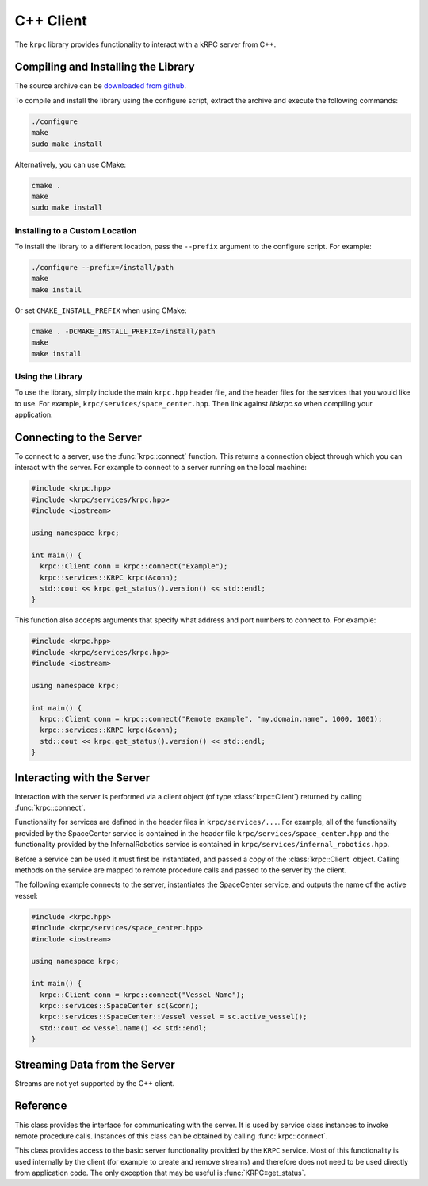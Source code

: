 .. default-domain:: cpp

C++ Client
==========

The ``krpc`` library provides functionality to interact with a kRPC server from
C++.

Compiling and Installing the Library
------------------------------------

The source archive can be `downloaded from github <https://github.com/djungelorm/krpc/releases/latest>`_.

To compile and install the library using the configure script, extract the
archive and execute the following commands:

.. code-block:: bash

   ./configure
   make
   sudo make install

Alternatively, you can use CMake:

.. code-block:: bash

   cmake .
   make
   sudo make install


Installing to a Custom Location
^^^^^^^^^^^^^^^^^^^^^^^^^^^^^^^

To install the library to a different location, pass the ``--prefix`` argument to
the configure script. For example:

.. code-block:: bash

   ./configure --prefix=/install/path
   make
   make install

Or set ``CMAKE_INSTALL_PREFIX`` when using CMake:

.. code-block:: bash

   cmake . -DCMAKE_INSTALL_PREFIX=/install/path
   make
   make install

Using the Library
^^^^^^^^^^^^^^^^^

To use the library, simply include the main ``krpc.hpp`` header file, and the
header files for the services that you would like to use. For example,
``krpc/services/space_center.hpp``. Then link against `libkrpc.so` when
compiling your application.

Connecting to the Server
------------------------

To connect to a server, use the :func:`krpc::connect` function. This returns a
connection object through which you can interact with the server. For example to
connect to a server running on the local machine:

.. code-block:: cpp

   #include <krpc.hpp>
   #include <krpc/services/krpc.hpp>
   #include <iostream>

   using namespace krpc;

   int main() {
     krpc::Client conn = krpc::connect("Example");
     krpc::services::KRPC krpc(&conn);
     std::cout << krpc.get_status().version() << std::endl;
   }

This function also accepts arguments that specify what address and port numbers
to connect to. For example:

.. code-block:: cpp

   #include <krpc.hpp>
   #include <krpc/services/krpc.hpp>
   #include <iostream>

   using namespace krpc;

   int main() {
     krpc::Client conn = krpc::connect("Remote example", "my.domain.name", 1000, 1001);
     krpc::services::KRPC krpc(&conn);
     std::cout << krpc.get_status().version() << std::endl;
   }

Interacting with the Server
---------------------------

Interaction with the server is performed via a client object (of type
:class:`krpc::Client`) returned by calling :func:`krpc::connect`.

Functionality for services are defined in the header files in
``krpc/services/...``. For example, all of the functionality provided by the
SpaceCenter service is contained in the header file
``krpc/services/space_center.hpp`` and the functionality provided by the
InfernalRobotics service is contained in
``krpc/services/infernal_robotics.hpp``.

Before a service can be used it must first be instantiated, and passed a copy of
the :class:`krpc::Client` object. Calling methods on the service are mapped to
remote procedure calls and passed to the server by the client.

The following example connects to the server, instantiates the SpaceCenter
service, and outputs the name of the active vessel:

.. code-block:: cpp

   #include <krpc.hpp>
   #include <krpc/services/space_center.hpp>
   #include <iostream>

   using namespace krpc;

   int main() {
     krpc::Client conn = krpc::connect("Vessel Name");
     krpc::services::SpaceCenter sc(&conn);
     krpc::services::SpaceCenter::Vessel vessel = sc.active_vessel();
     std::cout << vessel.name() << std::endl;
   }

Streaming Data from the Server
------------------------------

Streams are not yet supported by the C++ client.

Reference
---------

.. namespace:: krpc

.. function:: krpc::Client connect(const std::string& name = "", const std::string& address = "127.0.0.1", unsigned int rpc_port = 50000, unsigned int stream_port = 50001)

   This function creates a connection to a kRPC server. It returns a
   :class:`krpc::Client` object, through which the server can be communicated
   with.

   :parameters:

      * **name** (*std::string*) -- A descriptive name for the connection. This
        is passed to the server and appears, for example, in the client
        connection dialog on the in-game server window.
      * **address** (*std::string*) -- The address of the server to connect
        to. Can either be a hostname or an IP address in dotted decimal
        notation. Defaults to '127.0.0.1'.
      * **rpc_port** (*unsigned int*) -- The port number of the RPC
        Server. Defaults to 50000.
      * **stream_port** (*unsigned int*) -- The port number of the Stream
        Server. Defaults to 50001. Set it to 0 to disable connection to the
        stream server.

.. class:: Client

   This class provides the interface for communicating with the server. It is
   used by service class instances to invoke remote procedure calls. Instances
   of this class can be obtained by calling :func:`krpc::connect`.

.. namespace:: krpc::services

.. class:: KRPC

      This class provides access to the basic server functionality provided by
      the ``KRPC`` service. Most of this functionality is used internally by the
      client (for example to create and remove streams) and therefore does not
      need to be used directly from application code. The only exception that
      may be useful is :func:`KRPC::get_status`.

      .. function:: KRPC(krpc::Client* client)

         Construct an instance of this service from the given :class:`krpc::Client`
         object.

      .. function:: krpc::schema::Status get_status()

         Gets a status message from the server containing information including
         the server's version string and performance statistics.

         For example, the following prints out the version string for the
         server:

         .. code-block:: cpp

            #include <krpc.hpp>
            #include <krpc/services/krpc.hpp>
            #include <iostream>

            using namespace krpc;

            int main() {
              krpc::Client conn = krpc::connect();
              krpc::services::KRPC krpc(&conn);
              std::cout << "Server version = " << krpc.get_status().version() << std::endl;
            }

         Or to get the rate at which the server is sending and receiving data
         over the network:

         .. code-block:: cpp

            #include <krpc.hpp>
            #include <krpc/services/krpc.hpp>
            #include <iostream>

            using namespace krpc;

            int main() {
              krpc::Client conn = krpc::connect();
              krpc::services::KRPC krpc(&conn);
              krpc::schema::Status status = krpc.get_status();
              std::cout << "Data in = " << (status.bytes_read_rate()/1024.0) << " KB/s" << std::endl;
              std::cout << "Data out = " << (status.bytes_written_rate()/1024.0) << " KB/s" << std::endl;
            }
